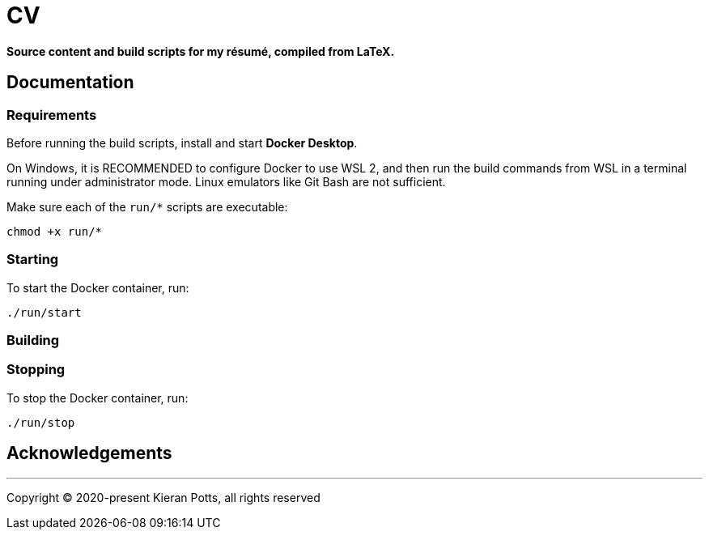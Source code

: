 = CV

*Source content and build scripts for my résumé, compiled from LaTeX.*

== Documentation

=== Requirements

Before running the build scripts, install and start *Docker Desktop*.

On Windows, it is RECOMMENDED to configure Docker to use WSL 2, and then run the build commands from WSL in a terminal running under administrator mode. Linux emulators like Git Bash are not sufficient.

Make sure each of the `run/*` scripts are executable:

[source,sh]
----
chmod +x run/*
----

=== Starting

To start the Docker container, run:

[source,sh]
----
./run/start
----

=== Building

=== Stopping

To stop the Docker container, run:

[source,sh]
----
./run/stop
----

== Acknowledgements

''''

Copyright © 2020-present Kieran Potts, all rights reserved
